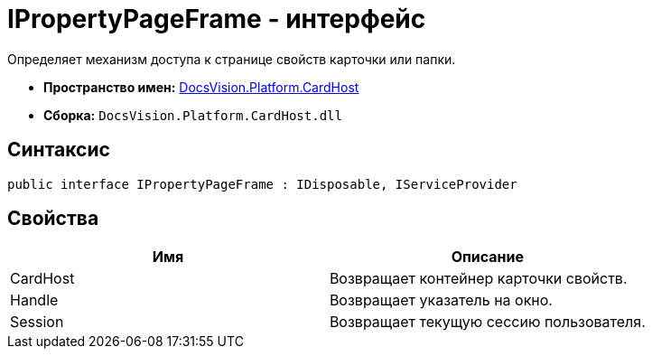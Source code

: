 = IPropertyPageFrame - интерфейс

Определяет механизм доступа к странице свойств карточки или папки.

* *Пространство имен:* xref:api/DocsVision/Platform/CardHost/CardHost_NS.adoc[DocsVision.Platform.CardHost]
* *Сборка:* `DocsVision.Platform.CardHost.dll`

== Синтаксис

[source,csharp]
----
public interface IPropertyPageFrame : IDisposable, IServiceProvider
----

== Свойства

[cols=",",options="header"]
|===
|Имя |Описание
|CardHost |Возвращает контейнер карточки свойств.
|Handle |Возвращает указатель на окно.
|Session |Возвращает текущую сессию пользователя.
|===
